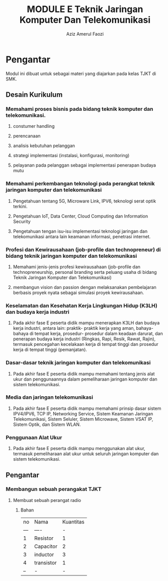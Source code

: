 
#+TITLE: MODULE E Teknik Jaringan Komputer Dan Telekomunikasi
#+AUTHOR: Aziz Amerul Faozi

* Pengantar
Modul ini dibuat untuk sebagai materi yang diajarkan pada kelas TJKT di SMK.

** Desain Kurikulum
*** Memahami proses bisnis pada bidang teknik komputer dan telekomunikasi.
**** constumer handling
**** perencanaan
**** analisis kebutuhan pelanggan
**** strategi implementasi (instalasi, konfigurasi, monitoring)
**** pelayanan pada pelanggan sebagai implementasi penerapan budaya mutu
*** Memahami perkembangan teknologi pada perangkat teknik jaringan komputer dan telekomunikasi
**** Pengetahuan tentang 5G, Microware Link, IPV6, teknologi serat optik terkini.
**** Pengetahuan IoT, Data Center, Cloud Computing dan Information Security
**** Pengetahuan tengan isu-isu implementasi teknologi jaringan dan telekomunikasi antara lain keamanan informasi, penetrasi internet.
*** Profesi dan Kewirausahaan (job-profile  dan technopreneur) di bidang teknik jaringan komputer dan telekomunikasi
**** Memahami jenis-jenis profesi kewirausahaan (job-profile dan technopreneurship, personal branding serta peluang usaha di bidang Teknik Jaringan Komputer dan Telekomunikasi)
**** membangun vision dan passion dengan melaksanakan pembelajaran berbasis proyek nyata sebagai simulasi proyek kewirausahaan.
*** Keselamatan dan Kesehatan Kerja Lingkungan Hidup (K3LH) dan budaya kerja industri
**** Pada akhir fase E peserta didik mampu menerapkan K3LH dan budaya kerja industri, antara lain: praktik- praktik kerja yang aman, bahaya-bahaya di tempat kerja, prosedur- prosedur dalam keadaan darurat, dan penerapan budaya kerja industri (Ringkas, Rapi, Resik, Rawat, Rajin), termasuk pencegahan kecelakaan kerja di tempat tinggi dan prosedur kerja di tempat tinggi (pemanjatan).

*** Dasar-dasar teknik jaringan komputer dan telekomunikasi
**** Pada akhir fase E peserta didik mampu memahami tentang jenis alat ukur dan penggunaannya dalam pemeliharaan jaringan komputer dan sistem telekomunikasi.
*** Media dan jaringan telekomunikasi
**** Pada akhir fase E peserta didik mampu memahami prinsip dasar sistem IPV4/IPV6, TCP IP, Networking Service, Sistem Keamanan Jaringan Telekomunikasi, Sistem Seluler, Sistem Microwave, Sistem VSAT IP, Sistem Optik, dan Sistem WLAN.
*** Penggunaan Alat Ukur
**** Pada akhir fase E peserta didik mampu menggunakan alat ukur, termasuk pemeliharaan alat ukur untuk seluruh jaringan komputer dan sistem telekomunikasi.

** Pengantar
*** Membangun sebuah perangakat TJKT
**** Membuat sebuah perangat radio
***** Bahan
|  no | Nama       | Kuantitas |
| --- | ----       |         - |
|   1 | Resistor   |         1 |
|   2 | Capacitor  |         2 |
|   3 | inductor   |         3 |
|   4 | transistor |         1 |
|  -- | -          |         - |
